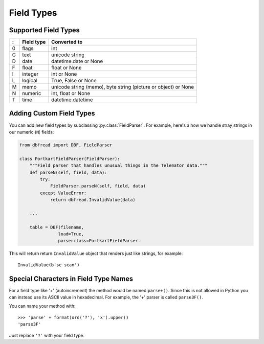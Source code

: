 Field Types
===========

Supported Field Types
---------------------

=  ==========  ========================================================
:  Field type   Converted to
=  ==========  ========================================================
0  flags       int
C  text        unicode string
D  date        datetime.date or None
F  float       float or None
I  integer     int or None
L  logical     True, False or None
M  memo        unicode string (memo), byte string (picture or object)
               or None
N  numeric     int, float or None
T  time        datetime.datetime
=  ==========  ========================================================


Adding Custom Field Types
-------------------------

You can add new field types by subclassing
:py:class:`FieldParser`. For example, here's a how we handle stray
strings in our numeric (``N``) fields:

.. code-block:: python

    from dbfread import DBF, FieldParser

    class PortkartFieldParser(FieldParser):
        """Field parser that handles unusual things in the Telemator data."""
        def parseN(self, field, data):
            try:
                FieldParser.parseN(self, field, data)
            except ValueError:
                return dbfread.InvalidValue(data)

        ...

        table = DBF(filename,
                   load=True,
                   parserclass=PortkartFieldParser.

This will return return ``InvalidValue`` object that renders just like
strings, for example::

    InvalidValue(b'se scan')


Special Characters in Field Type Names
--------------------------------------

For a field type like '+' (autoincrement) the method would be named
``parse+()``.  Since this is not allowed in Python you can instead use
its ASCII value in hexadecimal. For example, the '+' parser is called
``parse3F()``.

You can name your method with::

    >>> 'parse' + format(ord('?'), 'x').upper()
    'parse3F'

Just replace ``'?'`` with your field type.
